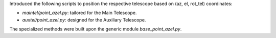 Introduced the following scripts to position the respective telescope based on (az, el, rot_tel) coordinates:

- `maintel/point_azel.py`: tailored for the Main Telescope.
- `auxtel/point_azel.py`: designed for the Auxiliary Telescope.

The specialized methods were built upon the generic module `base_point_azel.py`.


